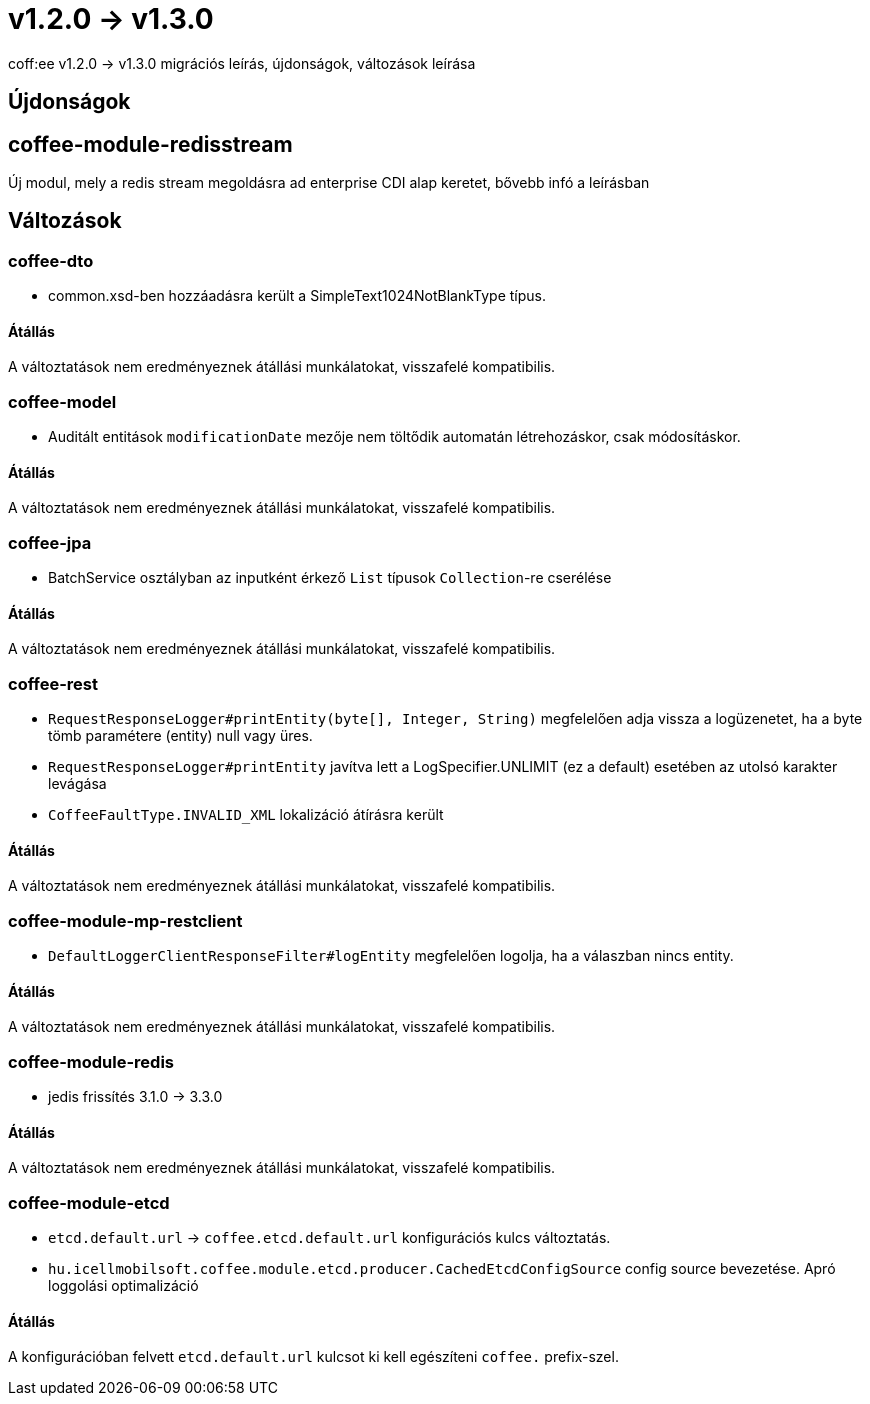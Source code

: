 = v1.2.0 → v1.3.0

coff:ee v1.2.0 -> v1.3.0 migrációs leírás, újdonságok, változások leírása

== Újdonságok

== coffee-module-redisstream
Új modul, mely a redis stream megoldásra ad enterprise CDI alap keretet,
bővebb infó a leírásban

== Változások

=== coffee-dto
* common.xsd-ben hozzáadásra került a SimpleText1024NotBlankType típus.

==== Átállás

A változtatások nem eredményeznek átállási munkálatokat, visszafelé kompatibilis.

=== coffee-model

* Auditált entitások `modificationDate` mezője nem töltődik automatán létrehozáskor, csak módosításkor.

==== Átállás

A változtatások nem eredményeznek átállási munkálatokat, visszafelé kompatibilis.

=== coffee-jpa
* BatchService osztályban az inputként érkező `List` típusok `Collection`-re cserélése

==== Átállás

A változtatások nem eredményeznek átállási munkálatokat, visszafelé kompatibilis.

=== coffee-rest

* `RequestResponseLogger#printEntity(byte[], Integer, String)` megfelelően adja vissza a logüzenetet, ha a byte tömb paramétere (entity) null vagy üres.
* `RequestResponseLogger#printEntity` javítva lett a LogSpecifier.UNLIMIT (ez a default) esetében az utolsó karakter levágása
* `CoffeeFaultType.INVALID_XML` lokalizáció átírásra került

==== Átállás

A változtatások nem eredményeznek átállási munkálatokat, visszafelé kompatibilis.

=== coffee-module-mp-restclient

* `DefaultLoggerClientResponseFilter#logEntity` megfelelően logolja, ha a válaszban nincs entity.

==== Átállás

A változtatások nem eredményeznek átállási munkálatokat, visszafelé kompatibilis.

=== coffee-module-redis
* jedis frissítés 3.1.0 -> 3.3.0

==== Átállás
A változtatások nem eredményeznek átállási munkálatokat, visszafelé kompatibilis.

=== coffee-module-etcd
* `etcd.default.url` -> `coffee.etcd.default.url` konfigurációs kulcs változtatás.
* `hu.icellmobilsoft.coffee.module.etcd.producer.CachedEtcdConfigSource` config source bevezetése.
Apró loggolási optimalizáció

==== Átállás
A konfigurációban felvett `etcd.default.url` kulcsot ki kell egészíteni `coffee.` prefix-szel.
